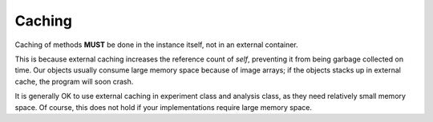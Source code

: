 .. _caching:

Caching
=======

Caching of methods **MUST** be done in the instance itself, not in
an external container.

This is because external caching increases the reference count
of *self*, preventing it from being garbage collected on time.
Our objects usually consume large memory space because of image
arrays; if the objects stacks up in external cache, the program will
soon crash.

It is generally OK to use external caching in experiment class and analysis
class, as they need relatively small memory space. Of course, this does not
hold if your implementations require large memory space.
